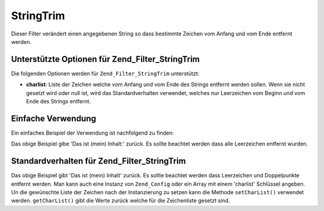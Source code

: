 .. _zend.filter.set.stringtrim:

StringTrim
==========

Dieser Filter verändert einen angegebenen String so dass bestimmte Zeichen vom Anfang und vom Ende entfernt
werden.

.. _zend.filter.set.stringtrim.options:

Unterstützte Optionen für Zend_Filter_StringTrim
------------------------------------------------

Die folgenden Optionen werden für ``Zend_Filter_StringTrim`` unterstützt:

- **charlist**: Liste der Zeichen welche vom Anfang und vom Ende des Strings entfernt werden sollen. Wenn sie nicht
  gesetzt wird oder null ist, wird das Standardverhalten verwendet, welches nur Leerzeichen vom Beginn und vom Ende
  des Strings entfernt.

.. _zend.filter.set.stringtrim.basic:

Einfache Verwendung
-------------------

Ein einfaches Beispiel der Verwendung ist nachfolgend zu finden:

.. code-block:: php
   :linenos:

   $filter = new Zend_Filter_StringTrim();

   print $filter->filter(' Das ist (mein) Inhalt: ');

Das obige Beispiel gibe 'Das ist (mein) Inhalt:' zurück. Es sollte beachtet werden dass alle Leerzeichen entfernt
wurden.

.. _zend.filter.set.stringtrim.types:

Standardverhalten für Zend_Filter_StringTrim
--------------------------------------------

.. code-block:: php
   :linenos:

   $filter = new Zend_Filter_StringTrim(':');
   // oder new Zend_Filter_StringTrim(array('charlist' => ':'));

   print $filter->filter(' Das ist (mein) Inhalt:');

Das obige Beispiel gibt 'Das ist (mein) Inhalt' zurück. Es sollte beachtet werden dass Leerzeichen und
Doppelpunkte entfernt werden. Man kann auch eine Instanz von ``Zend_Config`` oder ein Array mit einem 'charlist'
Schlüssel angeben. Un die gewünschte Liste der Zeichen nach der Instanzierung zu setzen kann die Methode
``setCharList()`` verwendet werden. ``getCharList()`` gibt die Werte zurück welche für die Zeichenliste gesetzt
sind.


